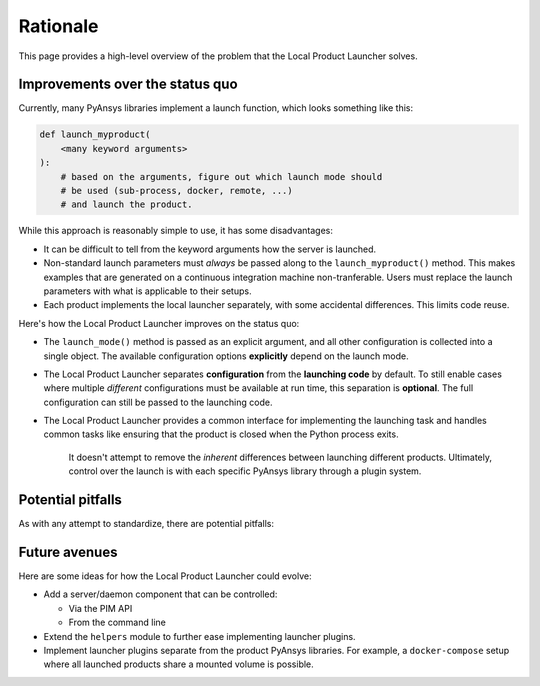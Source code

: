 .. _rationale:

Rationale
---------
This page provides a high-level overview of the problem that the
Local Product Launcher solves.

Improvements over the status quo
''''''''''''''''''''''''''''''''

Currently, many PyAnsys libraries implement a launch function, which looks
something like this:

.. code:: python

    def launch_myproduct(
        <many keyword arguments>
    ):
        # based on the arguments, figure out which launch mode should
        # be used (sub-process, docker, remote, ...)
        # and launch the product.

While this approach is reasonably simple to use, it has some disadvantages:

- It can be difficult to tell from the keyword arguments how the server is launched.
- Non-standard launch parameters must *always* be passed along to the ``launch_myproduct()``
  method. This makes examples that are generated on a continuous integration machine
  non-tranferable. Users must replace the launch parameters with what is applicable to
  their setups.
- Each product implements the local launcher separately, with some accidental differences.
  This limits code reuse.

Here's how the Local Product Launcher improves on the status quo:

- The ``launch_mode()`` method is passed as an explicit argument, and all other configuration
  is collected into a single object. The available configuration options **explicitly** depend
  on the launch mode.
- The Local Product Launcher separates **configuration** from the **launching code** by default.
  To still enable cases where multiple *different* configurations must be available at run time,
  this separation is **optional**. The full configuration can still be passed to the launching code.
- The Local Product Launcher provides a common interface for implementing the launching task
  and handles common tasks like ensuring that the product is closed when the Python process exits.

   It doesn't attempt to remove the *inherent* differences between launching different products.
   Ultimately, control over the launch is with each specific PyAnsys library through a plugin
   system.


Potential pitfalls
''''''''''''''''''

As with any attempt to standardize, there are potential pitfalls:

.. only:: html

   .. image:: https://imgs.xkcd.com/comics/standards.png
      :alt: Standards (xkcd comic)


.. only:: latex

   See https://xkcd.com/927/


Future avenues
''''''''''''''

Here are some ideas for how the Local Product Launcher could evolve:

* Add a server/daemon component that can be controlled:

  * Via the PIM API
  * From the command line

* Extend the ``helpers`` module to further ease implementing launcher plugins.

* Implement launcher plugins separate from the product PyAnsys libraries. For
  example, a ``docker-compose`` setup where all launched products share a mounted
  volume is possible.
